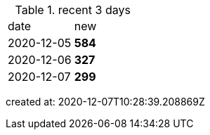 
.recent 3 days
|===

|date|new


^|2020-12-05
>s|584


^|2020-12-06
>s|327


^|2020-12-07
>s|299


|===

created at: 2020-12-07T10:28:39.208869Z
